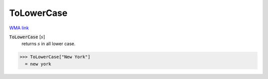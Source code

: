 ToLowerCase
===========

`WMA link <https://reference.wolfram.com/language/ref/ToLowerCase.html>`_


:code:`ToLowerCase` [:math:`s`]
    returns :math:`s` in all lower case.





>>> ToLowerCase["New York"]
  = new york
